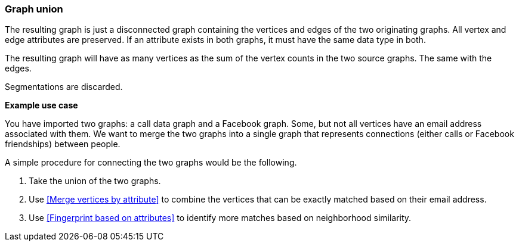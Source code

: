### Graph union

The resulting graph is just a disconnected graph containing the vertices and edges of
the two originating graphs. All vertex and edge attributes are preserved. If an attribute
exists in both graphs, it must have the same data type in both.

The resulting graph will have as many vertices as the sum of the vertex counts in the two
source graphs. The same with the edges.

Segmentations are discarded.

====
*Example use case*

You have imported two graphs: a call data graph and a Facebook graph.
Some, but not all vertices have an email address associated with them.
We want to merge the two graphs into a single graph that represents connections
(either calls or Facebook friendships) between people.

A simple procedure for connecting the two graphs would be the following.

. Take the union of the two graphs.
. Use <<Merge vertices by attribute>> to combine the vertices that can be exactly matched
based on their email address.
. Use <<Fingerprint based on attributes>> to identify more matches based on neighborhood
similarity.
====
